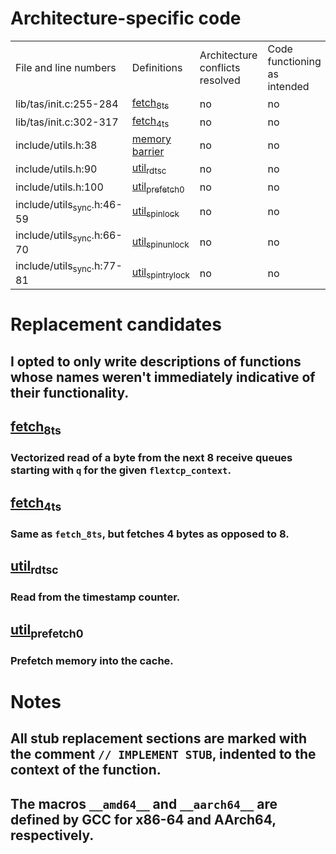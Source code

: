 * Architecture-specific code
  | File and line numbers      | Definitions       | Architecture conflicts resolved | Code functioning as intended | Finished |
  | lib/tas/init.c:255-284     | [[../lib/tas/init.c::255][fetch_8ts]]         | no                              | no                           | no       |
  | lib/tas/init.c:302-317     | [[../lib/tas/init.c::302][fetch_4ts]]         | no                              | no                           | no       |
  | include/utils.h:38         | [[../include/utils.h::38][memory barrier]]    | no                              | no                           | no       |
  | include/utils.h:90         | [[../include/utils.h::90][util_rdtsc]]        | no                              | no                           | no       |
  | include/utils.h:100        | [[../include/utils.h::100  ][util_prefetch0]]    | no                              | no                           | no       |
  | include/utils_sync.h:46-59 | [[../include/utils_sync.h::46][util_spin_lock]]    | no                              | no                           | no       |
  | include/utils_sync.h:66-70 | [[../include/utils_sync.h::66][util_spin_unlock]]  | no                              | no                           | no       |
  | include/utils_sync.h:77-81 | [[../include/utils_sync.h][util_spin_trylock]] | no                              | no                           | no       |
* Replacement candidates
** I opted to only write descriptions of functions whose names weren't immediately indicative of their functionality.
** [[../lib/tas/init.c::255][fetch_8ts]]
*** Vectorized read of a byte from the next 8 receive queues starting with =q= for the given =flextcp_context=.
** [[../lib/tas/init.c::302][fetch_4ts]] 
*** Same as =fetch_8ts=, but fetches 4 bytes as opposed to 8.
** [[../include/utils.h::90][util_rdtsc]]
*** Read from the timestamp counter.
** [[../include/utils.h::100  ][util_prefetch0]]
*** Prefetch memory into the cache.
* Notes
** All stub replacement sections are marked with the comment =// IMPLEMENT STUB=, indented to the context of the function.
** The macros =__amd64__= and =__aarch64__= are defined by GCC for x86-64 and AArch64, respectively.
